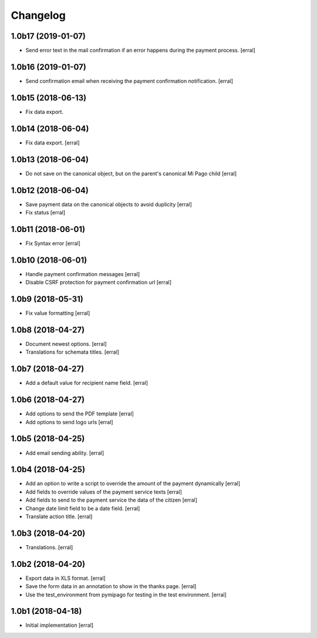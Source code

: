 Changelog
=========

1.0b17 (2019-01-07)
-------------------

- Send error text in the mail confirmation if an error happens during the payment process.
  [erral]


1.0b16 (2019-01-07)
-------------------

- Send confirmation email when receiving the payment confirmation notification.
  [erral]


1.0b15 (2018-06-13)
-------------------

- Fix data export.


1.0b14 (2018-06-04)
-------------------

- Fix data export.
  [erral] 


1.0b13 (2018-06-04)
-------------------

- Do not save on the canonical object, but on the parent's canonical Mi Pago child
  [erral]


1.0b12 (2018-06-04)
-------------------

- Save payment data on the canonical objects to avoid duplicity
  [erral]


- Fix status
  [erral]

1.0b11 (2018-06-01)
-------------------

- Fix Syntax error
  [erral]


1.0b10 (2018-06-01)
-------------------

- Handle payment confirmation messages
  [erral]


- Disable CSRF protection for payment confirmation url
  [erral]

1.0b9 (2018-05-31)
------------------

- Fix value formatting
  [erral]


1.0b8 (2018-04-27)
------------------

- Document newest options.
  [erral]

- Translations for schemata titles.
  [erral]


1.0b7 (2018-04-27)
------------------

- Add a default value for recipient name field.
  [erral]


1.0b6 (2018-04-27)
------------------

- Add options to send the PDF template
  [erral]

- Add options to send logo urls
  [erral]


1.0b5 (2018-04-25)
------------------

- Add email sending ability.
  [erral]


1.0b4 (2018-04-25)
------------------

- Add an option to write a script to override the amount of the payment dynamically
  [erral]

- Add fields to override values of the payment service texts
  [erral]

- Add fields to send to the payment service the data of the citizen
  [erral]

- Change date limit field to be a date field.
  [erral]

- Translate action title.
  [erral]


1.0b3 (2018-04-20)
------------------

- Translations.
  [erral]

1.0b2 (2018-04-20)
------------------

- Export data in XLS format.
  [erral]

- Save the form data in an annotation to show in the thanks page.
  [erral]

- Use the test_environment from pymipago for testing in the test environment.
  [erral]


1.0b1 (2018-04-18)
------------------

- Initial implementation
  [erral]
